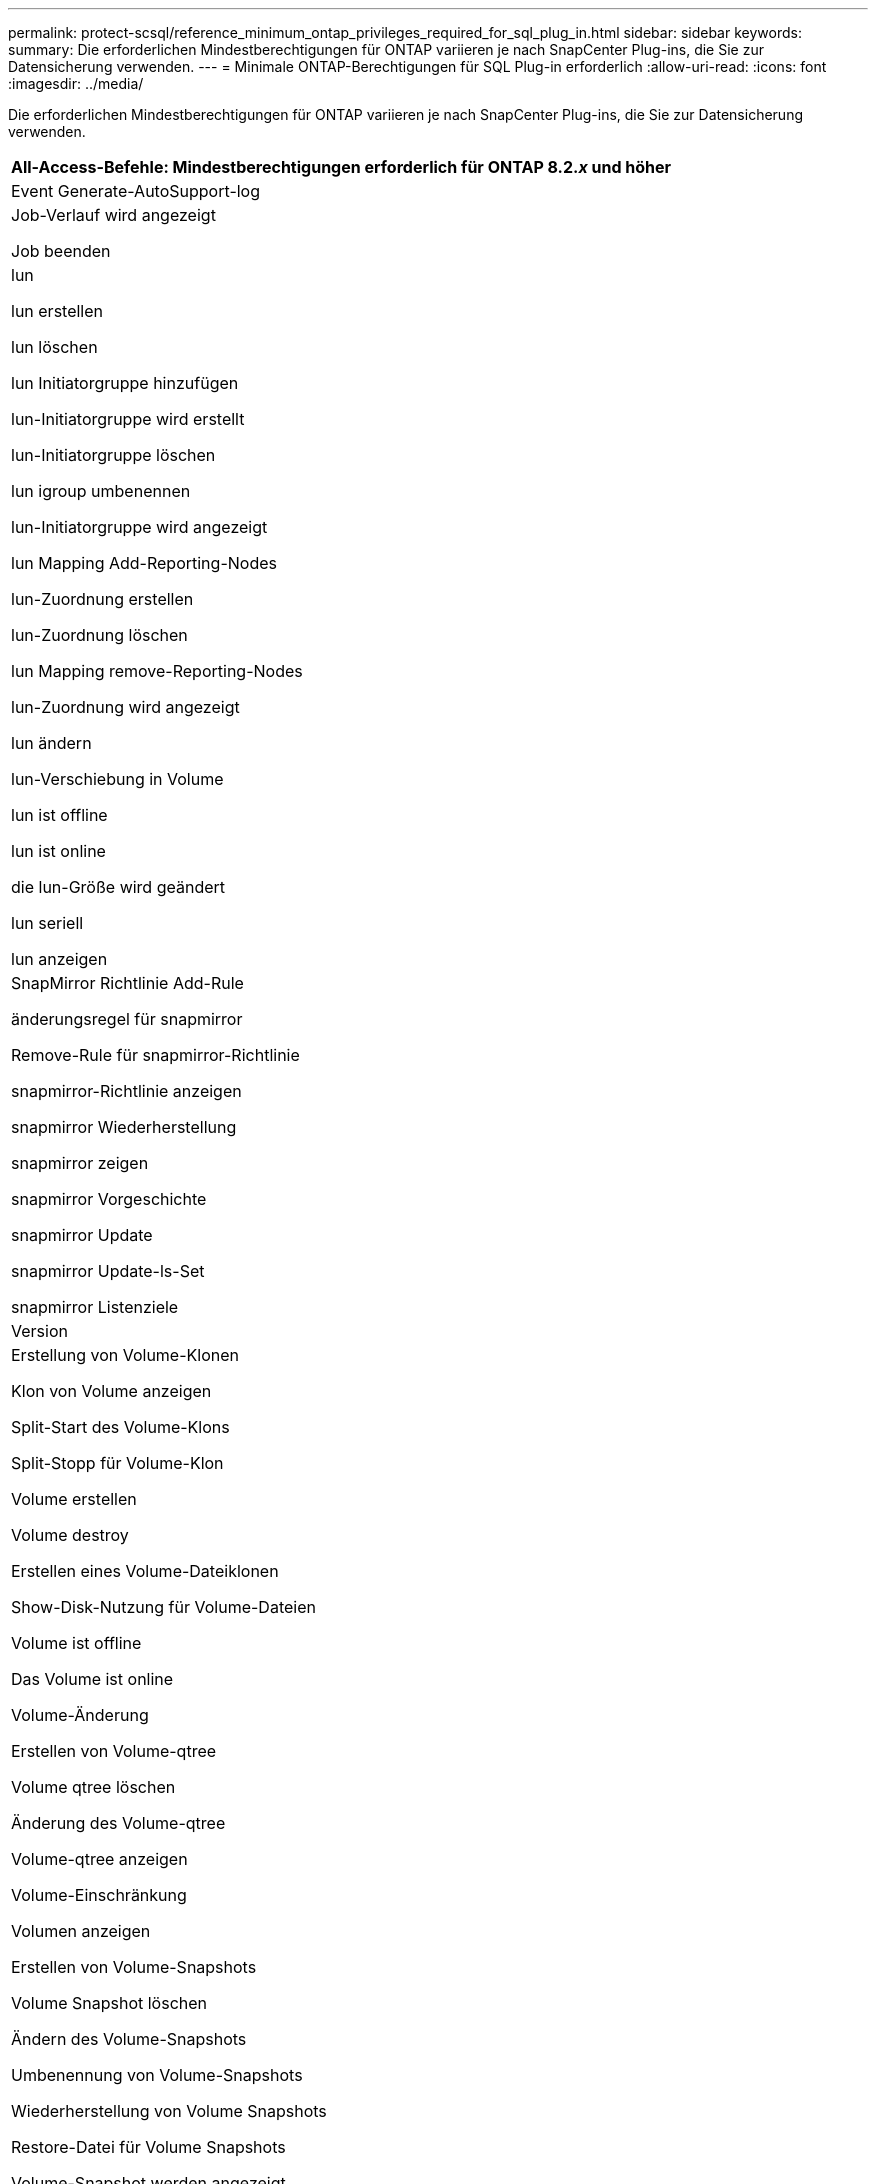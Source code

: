 ---
permalink: protect-scsql/reference_minimum_ontap_privileges_required_for_sql_plug_in.html 
sidebar: sidebar 
keywords:  
summary: Die erforderlichen Mindestberechtigungen für ONTAP variieren je nach SnapCenter Plug-ins, die Sie zur Datensicherung verwenden. 
---
= Minimale ONTAP-Berechtigungen für SQL Plug-in erforderlich
:allow-uri-read: 
:icons: font
:imagesdir: ../media/


[role="lead"]
Die erforderlichen Mindestberechtigungen für ONTAP variieren je nach SnapCenter Plug-ins, die Sie zur Datensicherung verwenden.

|===
| All-Access-Befehle: Mindestberechtigungen erforderlich für ONTAP 8.2._x_ und höher 


 a| 
Event Generate-AutoSupport-log



 a| 
Job-Verlauf wird angezeigt

Job beenden



 a| 
lun

lun erstellen

lun löschen

lun Initiatorgruppe hinzufügen

lun-Initiatorgruppe wird erstellt

lun-Initiatorgruppe löschen

lun igroup umbenennen

lun-Initiatorgruppe wird angezeigt

lun Mapping Add-Reporting-Nodes

lun-Zuordnung erstellen

lun-Zuordnung löschen

lun Mapping remove-Reporting-Nodes

lun-Zuordnung wird angezeigt

lun ändern

lun-Verschiebung in Volume

lun ist offline

lun ist online

die lun-Größe wird geändert

lun seriell

lun anzeigen



 a| 
SnapMirror Richtlinie Add-Rule

änderungsregel für snapmirror

Remove-Rule für snapmirror-Richtlinie

snapmirror-Richtlinie anzeigen

snapmirror Wiederherstellung

snapmirror zeigen

snapmirror Vorgeschichte

snapmirror Update

snapmirror Update-ls-Set

snapmirror Listenziele



 a| 
Version



 a| 
Erstellung von Volume-Klonen

Klon von Volume anzeigen

Split-Start des Volume-Klons

Split-Stopp für Volume-Klon

Volume erstellen

Volume destroy

Erstellen eines Volume-Dateiklonen

Show-Disk-Nutzung für Volume-Dateien

Volume ist offline

Das Volume ist online

Volume-Änderung

Erstellen von Volume-qtree

Volume qtree löschen

Änderung des Volume-qtree

Volume-qtree anzeigen

Volume-Einschränkung

Volumen anzeigen

Erstellen von Volume-Snapshots

Volume Snapshot löschen

Ändern des Volume-Snapshots

Umbenennung von Volume-Snapshots

Wiederherstellung von Volume Snapshots

Restore-Datei für Volume Snapshots

Volume-Snapshot werden angezeigt

Volume-Aufhängung nicht verfügbar



 a| 
cifs von vserver

erstellung von cifs-Freigaben von vserver

cifs-Freigabe von vserver: Löschen

vserver cifs shadowcopy anzeigen

cifs-Freigabe von vserver wird angezeigt

vserver cifs zeigen

vserver Exportrichtlinie

Erstellung von vserver Exportrichtlinien

vserver: Löschen der Exportrichtlinie

Erstellung von vserver Export-Policy-Regel

vserver: Export-Policy-Regel anzeigen

vserver Export-Policy wird angezeigt

vserver iscsi

vserver iscsi-Verbindung wird angezeigt

vserver zeigen

|===
|===
| Schreibgeschützte Befehle: Mindestberechtigungen für ONTAP 8.2._x_ und höher erforderlich 


 a| 
Netzwerkschnittstelle

Netzwerkschnittstelle wird angezeigt

vserver

|===